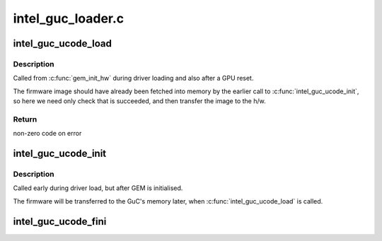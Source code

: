 .. -*- coding: utf-8; mode: rst -*-

==================
intel_guc_loader.c
==================



.. _xref_intel_guc_ucode_load:

intel_guc_ucode_load
====================

.. c:function:: int intel_guc_ucode_load (struct drm_device * dev)

    load GuC uCode into the device

    :param struct drm_device * dev:
        drm device



Description
-----------

Called from :c:func:`gem_init_hw` during driver loading and also after a GPU reset.


The firmware image should have already been fetched into memory by the
earlier call to :c:func:`intel_guc_ucode_init`, so here we need only check that
is succeeded, and then transfer the image to the h/w.



Return
------

non-zero code on error




.. _xref_intel_guc_ucode_init:

intel_guc_ucode_init
====================

.. c:function:: void intel_guc_ucode_init (struct drm_device * dev)

    define parameters and fetch firmware

    :param struct drm_device * dev:
        drm device



Description
-----------

Called early during driver load, but after GEM is initialised.


The firmware will be transferred to the GuC's memory later,
when :c:func:`intel_guc_ucode_load` is called.




.. _xref_intel_guc_ucode_fini:

intel_guc_ucode_fini
====================

.. c:function:: void intel_guc_ucode_fini (struct drm_device * dev)

    clean up all allocated resources

    :param struct drm_device * dev:
        drm device


